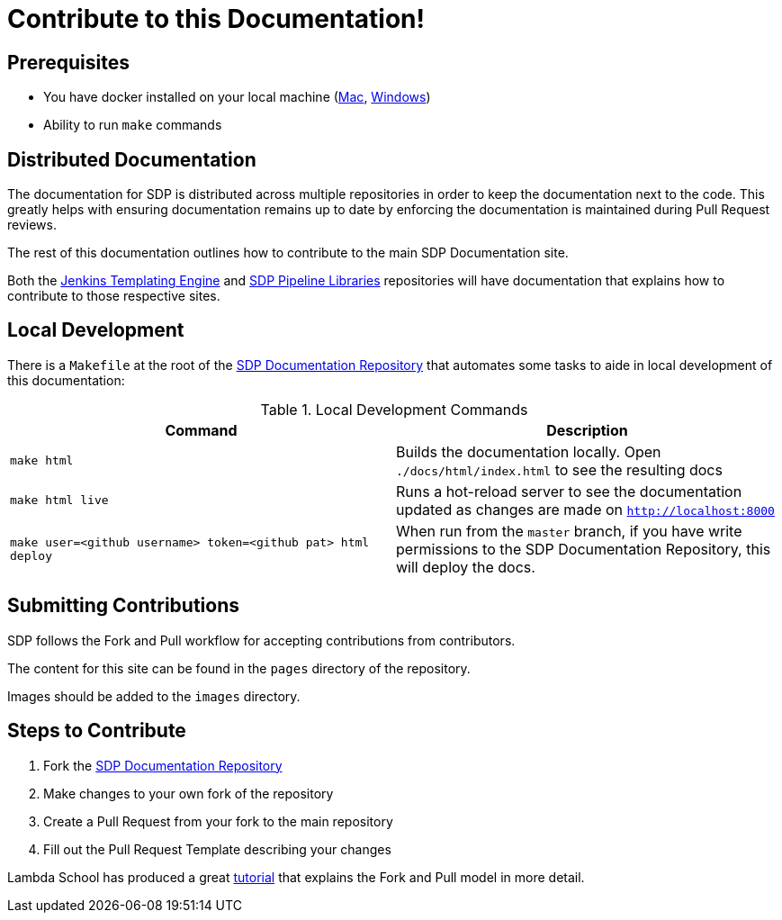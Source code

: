 = Contribute to this Documentation!

== Prerequisites

* You have docker installed on your local machine (https://docs.docker.com/docker-for-mac/install/[Mac], https://docs.docker.com/docker-for-windows/install/[Windows])
* Ability to run ``make`` commands

== Distributed Documentation

The documentation for SDP is distributed across multiple repositories in order to keep the documentation next to the code.  This greatly helps with ensuring documentation remains up to date by enforcing the documentation is maintained during Pull Request reviews. 

The rest of this documentation outlines how to contribute to the main SDP Documentation site. 

Both the  https://github.com/jenkinsci/templating-engine-plugin[Jenkins Templating Engine]
and https://github.com/boozallen/sdp-libraries[SDP Pipeline Libraries] repositories will have 
documentation that explains how to contribute to those respective sites. 

== Local Development

There is a ``Makefile`` at the root of the https://github.com/boozallen/sdp-docs[SDP Documentation Repository] that automates some tasks to aide in local development of this documentation: 

[%header,cols=2*]
.Local Development Commands
|===
|Command
|Description

|``make html``
|Builds the documentation locally.  Open ``./docs/html/index.html`` to see the resulting docs

|``make html live``
|Runs a hot-reload server to see the documentation updated as changes are made on ``http://localhost:8000``

|``make user=<github username> token=<github pat> html deploy``
|When run from the ``master`` branch, if you have write permissions to the SDP Documentation Repository, this will deploy the docs.
|===

== Submitting Contributions

SDP follows the Fork and Pull workflow for accepting contributions from contributors. 

The content for this site can be found in the ``pages`` directory of the repository. 

Images should be added to the ``images`` directory. 

== Steps to Contribute

1. Fork the https://github.com/boozallen/sdp-docs[SDP Documentation Repository] 
2. Make changes to your own fork of the repository 
3. Create a Pull Request from your fork to the main repository
4. Fill out the Pull Request Template describing your changes 

Lambda School has produced a great https://lambdaschool.com/the-commons/how-to-fork-and-contribute-to-a-project-using-git[tutorial] that explains the Fork and Pull model in more detail. 